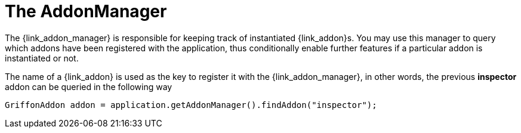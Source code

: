 
[[_addons-addonmanager]]
= The AddonManager

The +{link_addon_manager}+ is responsible for keeping track of instantiated
++{link_addon}++s. You may use this manager to query which addons have been
registered with the application, thus conditionally enable further features
if a particular addon is instantiated or not.

The name of a +{link_addon}+ is used as the key to register it with the +{link_addon_manager}+,
in other words, the previous *inspector* addon can be queried in the following way

[source,java,options="nowrap"]
----
GriffonAddon addon = application.getAddonManager().findAddon("inspector");
----

